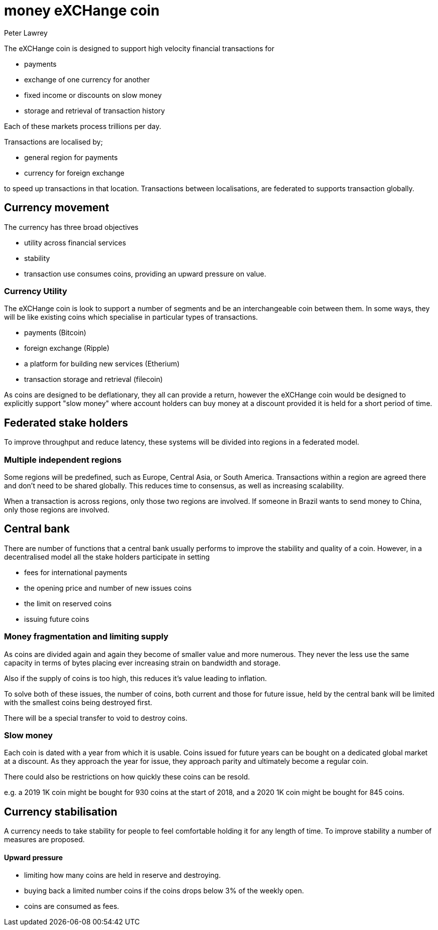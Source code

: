 = money eXCHange coin
Peter Lawrey

The eXCHange coin is designed to support high velocity financial transactions for

- payments
- exchange of one currency for another
- fixed income or discounts on slow money
- storage and retrieval of transaction history

Each of these markets process trillions per day.

Transactions are localised by;

- general region for payments
- currency for foreign exchange

to speed up transactions in that location.
Transactions between localisations,
are federated to supports transaction globally.

== Currency movement

The currency has three broad objectives

- utility across financial services
- stability
- transaction use consumes coins, providing an upward pressure on value.

=== Currency Utility

The eXCHange coin is look to support a number of segments
and be an interchangeable coin between them.
In some ways, they will be like existing coins which specialise in particular types of transactions.

- payments (Bitcoin)
- foreign exchange (Ripple)
- a platform for building new services (Etherium)
- transaction storage and retrieval (filecoin)

As coins are designed to be deflationary, they all can provide a return,
however the eXCHange coin would be designed to explicitly support "slow money"
where account holders can buy money at a discount provided it is held
for a short period of time.

== Federated stake holders

To improve throughput and reduce latency, these systems will be divided into regions in a federated model.

=== Multiple independent regions

Some regions will be predefined, such as Europe, Central Asia, or South America.
Transactions within a region are agreed there and don't need to be shared globally.
This reduces time to consensus, as well as increasing scalability.

When a transaction is across regions, only those two regions are involved.
If someone in Brazil wants to send money to China, only those regions are involved.

== Central bank

There are number of functions that a central bank usually performs to improve
the stability and quality of a coin. However, in a decentralised model all the stake holders
participate in setting

- fees for international payments
- the opening price and number of new issues coins
- the limit on reserved coins
- issuing future coins

=== Money fragmentation and limiting supply

As coins are divided again and again they become of smaller value and more numerous. They never the less use the same capacity in terms of bytes placing ever increasing strain on bandwidth and storage.

Also if the supply of coins is too high, this reduces it's value leading to inflation.

To solve both of these issues, the number of coins, both current and those for future issue, held by the central bank will be limited
with the smallest coins being destroyed first.

There will be a special transfer to void to destroy coins.

=== Slow money

Each coin is dated with a year from which it is usable.
Coins issued for future years can be bought on a dedicated global market
at a discount. As they approach the year for issue, they approach parity
and ultimately become a regular coin.

There could also be restrictions on how quickly these coins can be resold.

e.g. a 2019 1K coin might be bought for 930 coins at the start of 2018,
and a 2020 1K coin might be bought for 845 coins.

== Currency stabilisation

A currency needs to take stability for people to feel comfortable holding it for any length of time.
To improve stability a number of measures are proposed.

==== Upward pressure

- limiting how many coins are held in reserve and destroying.
- buying back a limited number coins if the coins drops below 3% of the weekly open.
- coins are consumed as fees.


